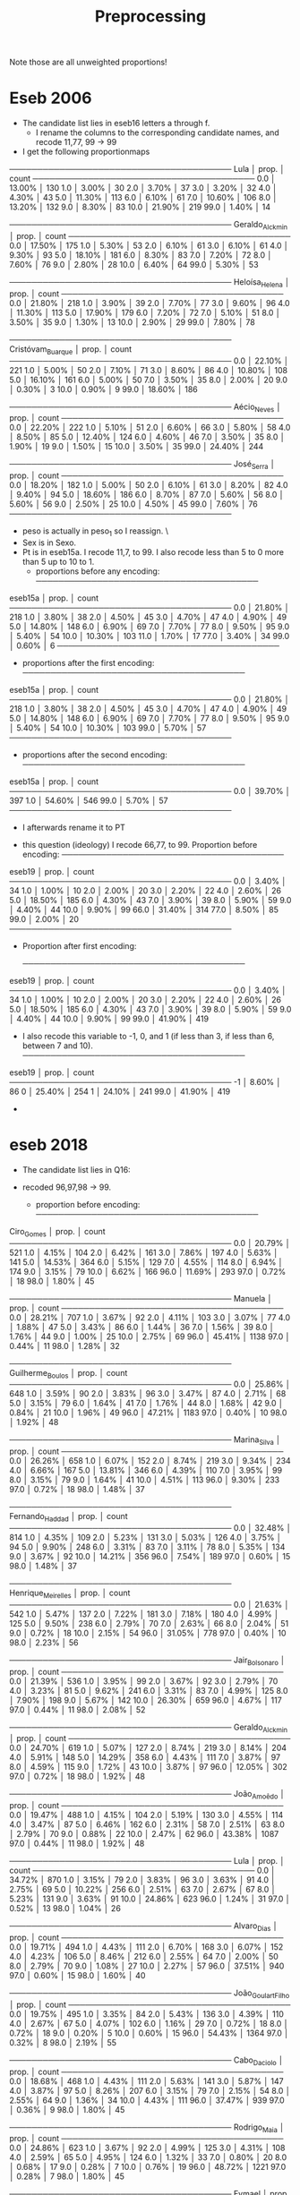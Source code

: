 #+title: Preprocessing

Note those are all unweighted proportions!


* Eseb 2006
- The candidate list lies in eseb16 letters a through f.
  [[file:/home/marcelovmaciel/Sync/Projects/polarization_paper/PrefPol/design_notes/imgs/Screenshot from 2025-06-15 16-27-40.png]]
  - I rename the columns to the corresponding candidate names, and recode 11,77, 99 -> 99
- I get the following proportionmaps
────────────────────────────────────────
Lula            │    prop. │ count
────────────────────────────────────────
0.0             │  13.00% │ 130
1.0             │   3.00% │ 30
2.0             │   3.70% │ 37
3.0             │   3.20% │ 32
4.0             │   4.30% │ 43
5.0             │  11.30% │ 113
6.0             │   6.10% │ 61
7.0             │  10.60% │ 106
8.0             │  13.20% │ 132
9.0             │   8.30% │ 83
10.0            │  21.90% │ 219
99.0            │   1.40% │ 14

────────────────────────────────────────
Geraldo_Alckmin │    prop. │ count
────────────────────────────────────────
0.0             │  17.50% │ 175
1.0             │   5.30% │ 53
2.0             │   6.10% │ 61
3.0             │   6.10% │ 61
4.0             │   9.30% │ 93
5.0             │  18.10% │ 181
6.0             │   8.30% │ 83
7.0             │   7.20% │ 72
8.0             │   7.60% │ 76
9.0             │   2.80% │ 28
10.0            │   6.40% │ 64
99.0            │   5.30% │ 53

────────────────────────────────────────
Heloísa_Helena  │    prop. │ count
────────────────────────────────────────
0.0             │  21.80% │ 218
1.0             │   3.90% │ 39
2.0             │   7.70% │ 77
3.0             │   9.60% │ 96
4.0             │  11.30% │ 113
5.0             │  17.90% │ 179
6.0             │   7.20% │ 72
7.0             │   5.10% │ 51
8.0             │   3.50% │ 35
9.0             │   1.30% │ 13
10.0            │   2.90% │ 29
99.0            │   7.80% │ 78

────────────────────────────────────────
Cristóvam_Buarque │    prop. │ count
────────────────────────────────────────
0.0             │  22.10% │ 221
1.0             │   5.00% │ 50
2.0             │   7.10% │ 71
3.0             │   8.60% │ 86
4.0             │  10.80% │ 108
5.0             │  16.10% │ 161
6.0             │   5.00% │ 50
7.0             │   3.50% │ 35
8.0             │   2.00% │ 20
9.0             │   0.30% │ 3
10.0            │   0.90% │ 9
99.0            │  18.60% │ 186

────────────────────────────────────────
Aécio_Neves     │    prop. │ count
────────────────────────────────────────
0.0             │  22.20% │ 222
1.0             │   5.10% │ 51
2.0             │   6.60% │ 66
3.0             │   5.80% │ 58
4.0             │   8.50% │ 85
5.0             │  12.40% │ 124
6.0             │   4.60% │ 46
7.0             │   3.50% │ 35
8.0             │   1.90% │ 19
9.0             │   1.50% │ 15
10.0            │   3.50% │ 35
99.0            │  24.40% │ 244

────────────────────────────────────────
José_Serra      │    prop. │ count
────────────────────────────────────────
0.0             │  18.20% │ 182
1.0             │   5.00% │ 50
2.0             │   6.10% │ 61
3.0             │   8.20% │ 82
4.0             │   9.40% │ 94
5.0             │  18.60% │ 186
6.0             │   8.70% │ 87
7.0             │   5.60% │ 56
8.0             │   5.60% │ 56
9.0             │   2.50% │ 25
10.0            │   4.50% │ 45
99.0            │   7.60% │ 76
────────────────────────────────────────

- peso is actually in peso_1 so I reassign. \
- Sex is in Sexo.
- Pt is in eseb15a. I recode 11,7, to 99. I also recode less than 5 to 0 more than 5 up to 10 to 1.
  [[file:/home/marcelovmaciel/Sync/Projects/polarization_paper/PrefPol/design_notes/imgs/Screenshot from 2025-06-15 16-51-52.png]]
  - proportions before any encoding:
    ────────────────────────────────────────
eseb15a         │    prop. │ count
────────────────────────────────────────
0.0             │  21.80% │ 218
1.0             │   3.80% │ 38
2.0             │   4.50% │ 45
3.0             │   4.70% │ 47
4.0             │   4.90% │ 49
5.0             │  14.80% │ 148
6.0             │   6.90% │ 69
7.0             │   7.70% │ 77
8.0             │   9.50% │ 95
9.0             │   5.40% │ 54
10.0            │  10.30% │ 103
11.0            │   1.70% │ 17
77.0            │   3.40% │ 34
99.0            │   0.60% │ 6
────────────────────────────────────────
  - proportions after the first encoding:
    ────────────────────────────────────────
eseb15a         │    prop. │ count
────────────────────────────────────────
0.0             │  21.80% │ 218
1.0             │   3.80% │ 38
2.0             │   4.50% │ 45
3.0             │   4.70% │ 47
4.0             │   4.90% │ 49
5.0             │  14.80% │ 148
6.0             │   6.90% │ 69
7.0             │   7.70% │ 77
8.0             │   9.50% │ 95
9.0             │   5.40% │ 54
10.0            │  10.30% │ 103
99.0            │   5.70% │ 57
────────────────────────────────────────
  - proportions after the second encoding:
    ────────────────────────────────────────
eseb15a         │    prop. │ count
────────────────────────────────────────
0.0             │  39.70% │ 397
1.0             │  54.60% │ 546
99.0            │   5.70% │ 57
────────────────────────────────────────

  - I afterwards rename it to PT
[[file:/home/marcelovmaciel/Sync/Projects/polarization_paper/PrefPol/design_notes/imgs/Screenshot from 2025-06-15 17-05-29.png]]
- this question (ideology) I recode 66,77, to 99. Proportion before encoding:
  ────────────────────────────────────────
eseb19          │    prop. │ count
────────────────────────────────────────
0.0             │   3.40% │ 34
1.0             │   1.00% │ 10
2.0             │   2.00% │ 20
3.0             │   2.20% │ 22
4.0             │   2.60% │ 26
5.0             │  18.50% │ 185
6.0             │   4.30% │ 43
7.0             │   3.90% │ 39
8.0             │   5.90% │ 59
9.0             │   4.40% │ 44
10.0            │   9.90% │ 99
66.0            │  31.40% │ 314
77.0            │   8.50% │ 85
99.0            │   2.00% │ 20
────────────────────────────────────────
- Proportion after first encoding:

  ────────────────────────────────────────
eseb19          │    prop. │ count
────────────────────────────────────────
0.0             │   3.40% │ 34
1.0             │   1.00% │ 10
2.0             │   2.00% │ 20
3.0             │   2.20% │ 22
4.0             │   2.60% │ 26
5.0             │  18.50% │ 185
6.0             │   4.30% │ 43
7.0             │   3.90% │ 39
8.0             │   5.90% │ 59
9.0             │   4.40% │ 44
10.0            │   9.90% │ 99
99.0            │  41.90% │ 419

- I also recode this variable to -1, 0, and 1 (if less than 3, if less than 6, between 7 and 10).
  ────────────────────────────────────────
eseb19          │    prop. │ count
────────────────────────────────────────
-1              │   8.60% │ 86
0               │  25.40% │ 254
1               │  24.10% │ 241
99.0            │  41.90% │ 419

-
* eseb  2018
- The candidate list lies in Q16:

  [[file:/home/marcelovmaciel/Sync/Projects/polarization_paper/PrefPol/design_notes/imgs/Screenshot from 2025-06-15 19-35-29.png]]

- recoded 96,97,98 -> 99.
  - proportion before encoding:
    ────────────────────────────────────────
Ciro_Gomes      │    prop. │ count
────────────────────────────────────────
0.0             │  20.79% │ 521
1.0             │   4.15% │ 104
2.0             │   6.42% │ 161
3.0             │   7.86% │ 197
4.0             │   5.63% │ 141
5.0             │  14.53% │ 364
6.0             │   5.15% │ 129
7.0             │   4.55% │ 114
8.0             │   6.94% │ 174
9.0             │   3.15% │ 79
10.0            │   6.62% │ 166
96.0            │  11.69% │ 293
97.0            │   0.72% │ 18
98.0            │   1.80% │ 45

────────────────────────────────────────
Manuela         │    prop. │ count
────────────────────────────────────────
0.0             │  28.21% │ 707
1.0             │   3.67% │ 92
2.0             │   4.11% │ 103
3.0             │   3.07% │ 77
4.0             │   1.88% │ 47
5.0             │   3.43% │ 86
6.0             │   1.44% │ 36
7.0             │   1.56% │ 39
8.0             │   1.76% │ 44
9.0             │   1.00% │ 25
10.0            │   2.75% │ 69
96.0            │  45.41% │ 1138
97.0            │   0.44% │ 11
98.0            │   1.28% │ 32

────────────────────────────────────────
Guilherme_Boulos │    prop. │ count
────────────────────────────────────────
0.0             │  25.86% │ 648
1.0             │   3.59% │ 90
2.0             │   3.83% │ 96
3.0             │   3.47% │ 87
4.0             │   2.71% │ 68
5.0             │   3.15% │ 79
6.0             │   1.64% │ 41
7.0             │   1.76% │ 44
8.0             │   1.68% │ 42
9.0             │   0.84% │ 21
10.0            │   1.96% │ 49
96.0            │  47.21% │ 1183
97.0            │   0.40% │ 10
98.0            │   1.92% │ 48

────────────────────────────────────────
Marina_Silva    │    prop. │ count
────────────────────────────────────────
0.0             │  26.26% │ 658
1.0             │   6.07% │ 152
2.0             │   8.74% │ 219
3.0             │   9.34% │ 234
4.0             │   6.66% │ 167
5.0             │  13.81% │ 346
6.0             │   4.39% │ 110
7.0             │   3.95% │ 99
8.0             │   3.15% │ 79
9.0             │   1.64% │ 41
10.0            │   4.51% │ 113
96.0            │   9.30% │ 233
97.0            │   0.72% │ 18
98.0            │   1.48% │ 37

────────────────────────────────────────
Fernando_Haddad │    prop. │ count
────────────────────────────────────────
0.0             │  32.48% │ 814
1.0             │   4.35% │ 109
2.0             │   5.23% │ 131
3.0             │   5.03% │ 126
4.0             │   3.75% │ 94
5.0             │   9.90% │ 248
6.0             │   3.31% │ 83
7.0             │   3.11% │ 78
8.0             │   5.35% │ 134
9.0             │   3.67% │ 92
10.0            │  14.21% │ 356
96.0            │   7.54% │ 189
97.0            │   0.60% │ 15
98.0            │   1.48% │ 37

────────────────────────────────────────
Henrique_Meirelles │    prop. │ count
────────────────────────────────────────
0.0             │  21.63% │ 542
1.0             │   5.47% │ 137
2.0             │   7.22% │ 181
3.0             │   7.18% │ 180
4.0             │   4.99% │ 125
5.0             │   9.50% │ 238
6.0             │   2.79% │ 70
7.0             │   2.63% │ 66
8.0             │   2.04% │ 51
9.0             │   0.72% │ 18
10.0            │   2.15% │ 54
96.0            │  31.05% │ 778
97.0            │   0.40% │ 10
98.0            │   2.23% │ 56

────────────────────────────────────────
Jair_Bolsonaro  │    prop. │ count
────────────────────────────────────────
0.0             │  21.39% │ 536
1.0             │   3.95% │ 99
2.0             │   3.67% │ 92
3.0             │   2.79% │ 70
4.0             │   3.23% │ 81
5.0             │   9.62% │ 241
6.0             │   3.31% │ 83
7.0             │   4.99% │ 125
8.0             │   7.90% │ 198
9.0             │   5.67% │ 142
10.0            │  26.30% │ 659
96.0            │   4.67% │ 117
97.0            │   0.44% │ 11
98.0            │   2.08% │ 52

────────────────────────────────────────
Geraldo_Alckmin │    prop. │ count
────────────────────────────────────────
0.0             │  24.70% │ 619
1.0             │   5.07% │ 127
2.0             │   8.74% │ 219
3.0             │   8.14% │ 204
4.0             │   5.91% │ 148
5.0             │  14.29% │ 358
6.0             │   4.43% │ 111
7.0             │   3.87% │ 97
8.0             │   4.59% │ 115
9.0             │   1.72% │ 43
10.0            │   3.87% │ 97
96.0            │  12.05% │ 302
97.0            │   0.72% │ 18
98.0            │   1.92% │ 48

────────────────────────────────────────
João_Amoêdo     │    prop. │ count
────────────────────────────────────────
0.0             │  19.47% │ 488
1.0             │   4.15% │ 104
2.0             │   5.19% │ 130
3.0             │   4.55% │ 114
4.0             │   3.47% │ 87
5.0             │   6.46% │ 162
6.0             │   2.31% │ 58
7.0             │   2.51% │ 63
8.0             │   2.79% │ 70
9.0             │   0.88% │ 22
10.0            │   2.47% │ 62
96.0            │  43.38% │ 1087
97.0            │   0.44% │ 11
98.0            │   1.92% │ 48

────────────────────────────────────────
Lula            │    prop. │ count
────────────────────────────────────────
0.0             │  34.72% │ 870
1.0             │   3.15% │ 79
2.0             │   3.83% │ 96
3.0             │   3.63% │ 91
4.0             │   2.75% │ 69
5.0             │  10.22% │ 256
6.0             │   2.51% │ 63
7.0             │   2.67% │ 67
8.0             │   5.23% │ 131
9.0             │   3.63% │ 91
10.0            │  24.86% │ 623
96.0            │   1.24% │ 31
97.0            │   0.52% │ 13
98.0            │   1.04% │ 26

────────────────────────────────────────
Alvaro_Dias     │    prop. │ count
────────────────────────────────────────
0.0             │  19.71% │ 494
1.0             │   4.43% │ 111
2.0             │   6.70% │ 168
3.0             │   6.07% │ 152
4.0             │   4.23% │ 106
5.0             │   8.46% │ 212
6.0             │   2.55% │ 64
7.0             │   2.00% │ 50
8.0             │   2.79% │ 70
9.0             │   1.08% │ 27
10.0            │   2.27% │ 57
96.0            │  37.51% │ 940
97.0            │   0.60% │ 15
98.0            │   1.60% │ 40

────────────────────────────────────────
João_Goulart_Filho │    prop. │ count
────────────────────────────────────────
0.0             │  19.75% │ 495
1.0             │   3.35% │ 84
2.0             │   5.43% │ 136
3.0             │   4.39% │ 110
4.0             │   2.67% │ 67
5.0             │   4.07% │ 102
6.0             │   1.16% │ 29
7.0             │   0.72% │ 18
8.0             │   0.72% │ 18
9.0             │   0.20% │ 5
10.0            │   0.60% │ 15
96.0            │  54.43% │ 1364
97.0            │   0.32% │ 8
98.0            │   2.19% │ 55

────────────────────────────────────────
Cabo_Daciolo    │    prop. │ count
────────────────────────────────────────
0.0             │  18.68% │ 468
1.0             │   4.43% │ 111
2.0             │   5.63% │ 141
3.0             │   5.87% │ 147
4.0             │   3.87% │ 97
5.0             │   8.26% │ 207
6.0             │   3.15% │ 79
7.0             │   2.15% │ 54
8.0             │   2.55% │ 64
9.0             │   1.36% │ 34
10.0            │   4.43% │ 111
96.0            │  37.47% │ 939
97.0            │   0.36% │ 9
98.0            │   1.80% │ 45

────────────────────────────────────────
Rodrigo_Maia    │    prop. │ count
────────────────────────────────────────
0.0             │  24.86% │ 623
1.0             │   3.67% │ 92
2.0             │   4.99% │ 125
3.0             │   4.31% │ 108
4.0             │   2.59% │ 65
5.0             │   4.95% │ 124
6.0             │   1.32% │ 33
7.0             │   0.80% │ 20
8.0             │   0.68% │ 17
9.0             │   0.28% │ 7
10.0            │   0.76% │ 19
96.0            │  48.72% │ 1221
97.0            │   0.28% │ 7
98.0            │   1.80% │ 45

────────────────────────────────────────
Eymael          │    prop. │ count
────────────────────────────────────────
0.0             │  22.59% │ 566
1.0             │   4.51% │ 113
2.0             │   6.98% │ 175
3.0             │   4.91% │ 123
4.0             │   2.59% │ 65
5.0             │   5.55% │ 139
6.0             │   1.16% │ 29
7.0             │   1.08% │ 27
8.0             │   0.68% │ 17
9.0             │   0.32% │ 8
10.0            │   0.56% │ 14
96.0            │  46.21% │ 1158
97.0            │   0.36% │ 9
98.0            │   2.51% │ 63

────────────────────────────────────────
Vera            │    prop. │ count
────────────────────────────────────────
0.0             │  19.59% │ 491
1.0             │   2.79% │ 70
2.0             │   3.47% │ 87
3.0             │   2.11% │ 53
4.0             │   1.20% │ 30
5.0             │   2.71% │ 68
6.0             │   0.64% │ 16
7.0             │   0.60% │ 15
8.0             │   0.40% │ 10
9.0             │   0.12% │ 3
10.0            │   0.36% │ 9
96.0            │  63.77% │ 1598
97.0            │   0.32% │ 8
98.0            │   1.92% │ 48

────────────────────────────────────────
Aécio_Neves     │    prop. │ count
────────────────────────────────────────
0.0             │  41.82% │ 1048
1.0             │   6.62% │ 166
2.0             │   7.38% │ 185
3.0             │   6.86% │ 172
4.0             │   4.95% │ 124
5.0             │   9.10% │ 228
6.0             │   1.96% │ 49
7.0             │   2.43% │ 61
8.0             │   1.84% │ 46
9.0             │   1.04% │ 26
10.0            │   2.35% │ 59
96.0            │  11.25% │ 282
97.0            │   0.56% │ 14
98.0            │   1.84% │ 46

────────────────────────────────────────
Dilma_Rousseff  │    prop. │ count
────────────────────────────────────────
0.0             │  44.93% │ 1126
1.0             │   5.19% │ 130
2.0             │   5.39% │ 135
3.0             │   4.87% │ 122
4.0             │   4.27% │ 107
5.0             │   9.06% │ 227
6.0             │   3.11% │ 78
7.0             │   3.35% │ 84
8.0             │   4.43% │ 111
9.0             │   2.67% │ 67
10.0            │   8.58% │ 215
96.0            │   2.51% │ 63
97.0            │   0.60% │ 15
98.0            │   1.04% │ 26

────────────────────────────────────────
Romero_Jucá     │    prop. │ count
────────────────────────────────────────
0.0             │  27.65% │ 693
1.0             │   3.43% │ 86
2.0             │   4.15% │ 104
3.0             │   2.83% │ 71
4.0             │   1.24% │ 31
5.0             │   2.43% │ 61
6.0             │   0.76% │ 19
7.0             │   0.20% │ 5
8.0             │   0.32% │ 8
9.0             │   0.16% │ 4
10.0            │   0.40% │ 10
96.0            │  54.31% │ 1361
97.0            │   0.44% │ 11
98.0            │   1.68% │ 42

────────────────────────────────────────
Renan_Calheiros │    prop. │ count
────────────────────────────────────────
0.0             │  38.07% │ 954
1.0             │   4.75% │ 119
2.0             │   5.71% │ 143
3.0             │   4.91% │ 123
4.0             │   2.83% │ 71
5.0             │   4.23% │ 106
6.0             │   1.32% │ 33
7.0             │   1.12% │ 28
8.0             │   0.56% │ 14
9.0             │   0.24% │ 6
10.0            │   1.20% │ 30
96.0            │  32.84% │ 823
97.0            │   0.36% │ 9
98.0            │   1.88% │ 47

────────────────────────────────────────
Michel_Temer    │    prop. │ count
────────────────────────────────────────
0.0             │  56.86% │ 1425
1.0             │   7.70% │ 193
2.0             │   7.90% │ 198
3.0             │   4.75% │ 119
4.0             │   3.39% │ 85
5.0             │   6.70% │ 168
6.0             │   1.28% │ 32
7.0             │   1.48% │ 37
8.0             │   1.56% │ 39
9.0             │   0.44% │ 11
10.0            │   2.00% │ 50
96.0            │   4.39% │ 110
97.0            │   0.60% │ 15
98.0            │   0.96% │ 24
- proportion after encoding:



────────────────────────────────────────
Ciro_Gomes      │    prop. │ count
────────────────────────────────────────
0.0             │  20.79% │ 521
1.0             │   4.15% │ 104
2.0             │   6.42% │ 161
3.0             │   7.86% │ 197
4.0             │   5.63% │ 141
5.0             │  14.53% │ 364
6.0             │   5.15% │ 129
7.0             │   4.55% │ 114
8.0             │   6.94% │ 174
9.0             │   3.15% │ 79
10.0            │   6.62% │ 166
99.0            │  14.21% │ 356

────────────────────────────────────────
Manuela         │    prop. │ count
────────────────────────────────────────
0.0             │  28.21% │ 707
1.0             │   3.67% │ 92
2.0             │   4.11% │ 103
3.0             │   3.07% │ 77
4.0             │   1.88% │ 47
5.0             │   3.43% │ 86
6.0             │   1.44% │ 36
7.0             │   1.56% │ 39
8.0             │   1.76% │ 44
9.0             │   1.00% │ 25
10.0            │   2.75% │ 69
99.0            │  47.13% │ 1181

────────────────────────────────────────
Guilherme_Boulos │    prop. │ count
────────────────────────────────────────
0.0             │  25.86% │ 648
1.0             │   3.59% │ 90
2.0             │   3.83% │ 96
3.0             │   3.47% │ 87
4.0             │   2.71% │ 68
5.0             │   3.15% │ 79
6.0             │   1.64% │ 41
7.0             │   1.76% │ 44
8.0             │   1.68% │ 42
9.0             │   0.84% │ 21
10.0            │   1.96% │ 49
99.0            │  49.52% │ 1241

────────────────────────────────────────
Marina_Silva    │    prop. │ count
────────────────────────────────────────
0.0             │  26.26% │ 658
1.0             │   6.07% │ 152
2.0             │   8.74% │ 219
3.0             │   9.34% │ 234
4.0             │   6.66% │ 167
5.0             │  13.81% │ 346
6.0             │   4.39% │ 110
7.0             │   3.95% │ 99
8.0             │   3.15% │ 79
9.0             │   1.64% │ 41
10.0            │   4.51% │ 113
99.0            │  11.49% │ 288

────────────────────────────────────────
Fernando_Haddad │    prop. │ count
────────────────────────────────────────
0.0             │  32.48% │ 814
1.0             │   4.35% │ 109
2.0             │   5.23% │ 131
3.0             │   5.03% │ 126
4.0             │   3.75% │ 94
5.0             │   9.90% │ 248
6.0             │   3.31% │ 83
7.0             │   3.11% │ 78
8.0             │   5.35% │ 134
9.0             │   3.67% │ 92
10.0            │  14.21% │ 356
99.0            │   9.62% │ 241

────────────────────────────────────────
Henrique_Meirelles │    prop. │ count
────────────────────────────────────────
0.0             │  21.63% │ 542
1.0             │   5.47% │ 137
2.0             │   7.22% │ 181
3.0             │   7.18% │ 180
4.0             │   4.99% │ 125
5.0             │   9.50% │ 238
6.0             │   2.79% │ 70
7.0             │   2.63% │ 66
8.0             │   2.04% │ 51
9.0             │   0.72% │ 18
10.0            │   2.15% │ 54
99.0            │  33.68% │ 844

────────────────────────────────────────
Jair_Bolsonaro  │    prop. │ count
────────────────────────────────────────
0.0             │  21.39% │ 536
1.0             │   3.95% │ 99
2.0             │   3.67% │ 92
3.0             │   2.79% │ 70
4.0             │   3.23% │ 81
5.0             │   9.62% │ 241
6.0             │   3.31% │ 83
7.0             │   4.99% │ 125
8.0             │   7.90% │ 198
9.0             │   5.67% │ 142
10.0            │  26.30% │ 659
99.0            │   7.18% │ 180

────────────────────────────────────────
Geraldo_Alckmin │    prop. │ count
────────────────────────────────────────
0.0             │  24.70% │ 619
1.0             │   5.07% │ 127
2.0             │   8.74% │ 219
3.0             │   8.14% │ 204
4.0             │   5.91% │ 148
5.0             │  14.29% │ 358
6.0             │   4.43% │ 111
7.0             │   3.87% │ 97
8.0             │   4.59% │ 115
9.0             │   1.72% │ 43
10.0            │   3.87% │ 97
99.0            │  14.68% │ 368

────────────────────────────────────────
João_Amoêdo     │    prop. │ count
────────────────────────────────────────
0.0             │  19.47% │ 488
1.0             │   4.15% │ 104
2.0             │   5.19% │ 130
3.0             │   4.55% │ 114
4.0             │   3.47% │ 87
5.0             │   6.46% │ 162
6.0             │   2.31% │ 58
7.0             │   2.51% │ 63
8.0             │   2.79% │ 70
9.0             │   0.88% │ 22
10.0            │   2.47% │ 62
99.0            │  45.73% │ 1146

────────────────────────────────────────
Lula            │    prop. │ count
────────────────────────────────────────
0.0             │  34.72% │ 870
1.0             │   3.15% │ 79
2.0             │   3.83% │ 96
3.0             │   3.63% │ 91
4.0             │   2.75% │ 69
5.0             │  10.22% │ 256
6.0             │   2.51% │ 63
7.0             │   2.67% │ 67
8.0             │   5.23% │ 131
9.0             │   3.63% │ 91
10.0            │  24.86% │ 623
99.0            │   2.79% │ 70

────────────────────────────────────────
Alvaro_Dias     │    prop. │ count
────────────────────────────────────────
0.0             │  19.71% │ 494
1.0             │   4.43% │ 111
2.0             │   6.70% │ 168
3.0             │   6.07% │ 152
4.0             │   4.23% │ 106
5.0             │   8.46% │ 212
6.0             │   2.55% │ 64
7.0             │   2.00% │ 50
8.0             │   2.79% │ 70
9.0             │   1.08% │ 27
10.0            │   2.27% │ 57
99.0            │  39.70% │ 995

────────────────────────────────────────
João_Goulart_Filho │    prop. │ count
────────────────────────────────────────
0.0             │  19.75% │ 495
1.0             │   3.35% │ 84
2.0             │   5.43% │ 136
3.0             │   4.39% │ 110
4.0             │   2.67% │ 67
5.0             │   4.07% │ 102
6.0             │   1.16% │ 29
7.0             │   0.72% │ 18
8.0             │   0.72% │ 18
9.0             │   0.20% │ 5
10.0            │   0.60% │ 15
99.0            │  56.94% │ 1427

────────────────────────────────────────
Cabo_Daciolo    │    prop. │ count
────────────────────────────────────────
0.0             │  18.68% │ 468
1.0             │   4.43% │ 111
2.0             │   5.63% │ 141
3.0             │   5.87% │ 147
4.0             │   3.87% │ 97
5.0             │   8.26% │ 207
6.0             │   3.15% │ 79
7.0             │   2.15% │ 54
8.0             │   2.55% │ 64
9.0             │   1.36% │ 34
10.0            │   4.43% │ 111
99.0            │  39.62% │ 993

────────────────────────────────────────
Rodrigo_Maia    │    prop. │ count
────────────────────────────────────────
0.0             │  24.86% │ 623
1.0             │   3.67% │ 92
2.0             │   4.99% │ 125
3.0             │   4.31% │ 108
4.0             │   2.59% │ 65
5.0             │   4.95% │ 124
6.0             │   1.32% │ 33
7.0             │   0.80% │ 20
8.0             │   0.68% │ 17
9.0             │   0.28% │ 7
10.0            │   0.76% │ 19
99.0            │  50.80% │ 1273

────────────────────────────────────────
Eymael          │    prop. │ count
────────────────────────────────────────
0.0             │  22.59% │ 566
1.0             │   4.51% │ 113
2.0             │   6.98% │ 175
3.0             │   4.91% │ 123
4.0             │   2.59% │ 65
5.0             │   5.55% │ 139
6.0             │   1.16% │ 29
7.0             │   1.08% │ 27
8.0             │   0.68% │ 17
9.0             │   0.32% │ 8
10.0            │   0.56% │ 14
99.0            │  49.08% │ 1230

────────────────────────────────────────
Vera            │    prop. │ count
────────────────────────────────────────
0.0             │  19.59% │ 491
1.0             │   2.79% │ 70
2.0             │   3.47% │ 87
3.0             │   2.11% │ 53
4.0             │   1.20% │ 30
5.0             │   2.71% │ 68
6.0             │   0.64% │ 16
7.0             │   0.60% │ 15
8.0             │   0.40% │ 10
9.0             │   0.12% │ 3
10.0            │   0.36% │ 9
99.0            │  66.00% │ 1654

────────────────────────────────────────
Aécio_Neves     │    prop. │ count
────────────────────────────────────────
0.0             │  41.82% │ 1048
1.0             │   6.62% │ 166
2.0             │   7.38% │ 185
3.0             │   6.86% │ 172
4.0             │   4.95% │ 124
5.0             │   9.10% │ 228
6.0             │   1.96% │ 49
7.0             │   2.43% │ 61
8.0             │   1.84% │ 46
9.0             │   1.04% │ 26
10.0            │   2.35% │ 59
99.0            │  13.65% │ 342

────────────────────────────────────────
Dilma_Rousseff  │    prop. │ count
────────────────────────────────────────
0.0             │  44.93% │ 1126
1.0             │   5.19% │ 130
2.0             │   5.39% │ 135
3.0             │   4.87% │ 122
4.0             │   4.27% │ 107
5.0             │   9.06% │ 227
6.0             │   3.11% │ 78
7.0             │   3.35% │ 84
8.0             │   4.43% │ 111
9.0             │   2.67% │ 67
10.0            │   8.58% │ 215
99.0            │   4.15% │ 104

────────────────────────────────────────
Romero_Jucá     │    prop. │ count
────────────────────────────────────────
0.0             │  27.65% │ 693
1.0             │   3.43% │ 86
2.0             │   4.15% │ 104
3.0             │   2.83% │ 71
4.0             │   1.24% │ 31
5.0             │   2.43% │ 61
6.0             │   0.76% │ 19
7.0             │   0.20% │ 5
8.0             │   0.32% │ 8
9.0             │   0.16% │ 4
10.0            │   0.40% │ 10
99.0            │  56.42% │ 1414

────────────────────────────────────────
Renan_Calheiros │    prop. │ count
────────────────────────────────────────
0.0             │  38.07% │ 954
1.0             │   4.75% │ 119
2.0             │   5.71% │ 143
3.0             │   4.91% │ 123
4.0             │   2.83% │ 71
5.0             │   4.23% │ 106
6.0             │   1.32% │ 33
7.0             │   1.12% │ 28
8.0             │   0.56% │ 14
9.0             │   0.24% │ 6
10.0            │   1.20% │ 30
99.0            │  35.08% │ 879

────────────────────────────────────────
Michel_Temer    │    prop. │ count
────────────────────────────────────────
0.0             │  56.86% │ 1425
1.0             │   7.70% │ 193
2.0             │   7.90% │ 198
3.0             │   4.75% │ 119
4.0             │   3.39% │ 85
5.0             │   6.70% │ 168
6.0             │   1.28% │ 32
7.0             │   1.48% │ 37
8.0             │   1.56% │ 39
9.0             │   0.44% │ 11
10.0            │   2.00% │ 50
99.0            │   5.95% │ 149
────────────────────────────────────────
- used religion.
  [[file:/home/marcelovmaciel/Sync/Projects/polarization_paper/PrefPol/design_notes/imgs/Screenshot from 2025-06-16 11-54-00.png]]
- recoded 97 -> 96 and 98 -> 99
- proportion before encoding:
  ────────────────────────────────────────
D10             │    prop. │ count
────────────────────────────────────────
1.0             │   0.32% │ 8
2.0             │   0.88% │ 22
3.0             │  50.40% │ 1263
4.0             │   3.55% │ 89
5.0             │  31.84% │ 798
7.0             │   1.04% │ 26
8.0             │   0.12% │ 3
9.0             │   0.04% │ 1
10.0            │   1.24% │ 31
96.0            │   1.56% │ 39
97.0            │   8.18% │ 205
98.0            │   0.52% │ 13
99.0            │   0.32% │ 8

- proportion after encoding:
  ────────────────────────────────────────
D10             │    prop. │ count
────────────────────────────────────────
1.0             │   0.32% │ 8
2.0             │   0.88% │ 22
3.0             │  50.40% │ 1263
4.0             │   3.55% │ 89
5.0             │  31.84% │ 798
7.0             │   1.04% │ 26
8.0             │   0.12% │ 3
9.0             │   0.04% │ 1
10.0            │   1.24% │ 31
96.0            │   9.74% │ 244
99.0            │   0.84% │ 21
────────────────────────────────────────
- used Sex (column name Sex from original D2_SEXO)
- Used race (column name D12A becomes Race):
  [[file:/home/marcelovmaciel/Sync/Projects/polarization_paper/PrefPol/design_notes/imgs/Screenshot from 2025-06-16 11-59-59.png]]
  - recoded 8->9
  - proportion before encoding:
────────────────────────────────────────
D12A            │    prop. │ count
────────────────────────────────────────
1.0             │  14.96% │ 375
2.0             │  45.97% │ 1152
3.0             │  30.85% │ 773
4.0             │   2.55% │ 64
5.0             │   3.23% │ 81
8.0             │   1.88% │ 47
9.0             │   0.56% │ 14
────────────────────────────────────────
- proportion after encoding:
────────────────────────────────────────
Race            │    prop. │ count
────────────────────────────────────────
1.0             │  14.96% │ 375
2.0             │  45.97% │ 1152
3.0             │  30.85% │ 773
4.0             │   2.55% │ 64
5.0             │   3.23% │ 81
9.0             │   2.43% │ 61
────────────────────────────────────────
- Used Q18 (ideology)
  [[file:/home/marcelovmaciel/Sync/Projects/polarization_paper/PrefPol/design_notes/imgs/Screenshot from 2025-06-16 12-06-09.png]]
- Proportion before encoding:
  ────────────────────────────────────────
Q18             │    prop. │ count
────────────────────────────────────────
0.0             │   9.70% │ 243
1.0             │   1.12% │ 28
2.0             │   1.64% │ 41
3.0             │   2.31% │ 58
4.0             │   2.31% │ 58
5.0             │  14.64% │ 367
6.0             │   3.63% │ 91
7.0             │   4.47% │ 112
8.0             │   7.50% │ 188
9.0             │   3.51% │ 88
10.0            │  27.89% │ 699
95.0            │  10.49% │ 263
97.0            │   3.19% │ 80
98.0            │   7.58% │ 190
- Recoded 95,97,98 -> 99
- proportion after encoding:
  ────────────────────────────────────────
Q18             │    prop. │ count
────────────────────────────────────────
0.0             │   9.70% │ 243
1.0             │   1.12% │ 28
2.0             │   1.64% │ 41
3.0             │   2.31% │ 58
4.0             │   2.31% │ 58
5.0             │  14.64% │ 367
6.0             │   3.63% │ 91
7.0             │   4.47% │ 112
8.0             │   7.50% │ 188
9.0             │   3.51% │ 88
10.0            │  27.89% │ 699
99.0            │  21.27% │ 533
────────────────────────────────────────
-  I also recode this variable to -1, 0, and 1 (if less than 3, if less than 6, between 7 and 10).
────────────────────────────────────────
Ideology        │    prop. │ count
────────────────────────────────────────
-1              │  14.76% │ 370
0               │  20.59% │ 516
1               │  43.38% │ 1087
99              │  21.27% │ 533
────────────────────────────────────────

- I again analyze PT which is Q1513:
  [[file:/home/marcelovmaciel/Sync/Projects/polarization_paper/PrefPol/design_notes/imgs/Screenshot from 2025-06-16 13-21-42.png]]
  - proportion before any encoding:
    ────────────────────────────────────────
Q1513           │    prop. │ count
────────────────────────────────────────
0.0             │  15.48% │ 388
1.0             │   3.83% │ 96
2.0             │   4.63% │ 116
3.0             │   5.11% │ 128
4.0             │   2.99% │ 75
5.0             │   4.19% │ 105
6.0             │   1.12% │ 28
7.0             │   0.88% │ 22
8.0             │   0.96% │ 24
9.0             │   0.20% │ 5
10.0            │   0.76% │ 19
96.0            │  56.58% │ 1418
97.0            │   0.48% │ 12
98.0            │   2.79% │ 70
────────────────────────────────────────
- I recode 96,97,98 => 99. Proportion after encoding:
  ────────────────────────────────────────
Q1513           │    prop. │ count
────────────────────────────────────────
0.0             │  15.48% │ 388
1.0             │   3.83% │ 96
2.0             │   4.63% │ 116
3.0             │   5.11% │ 128
4.0             │   2.99% │ 75
5.0             │   4.19% │ 105
6.0             │   1.12% │ 28
7.0             │   0.88% │ 22
8.0             │   0.96% │ 24
9.0             │   0.20% │ 5
10.0            │   0.76% │ 19
99.0            │  59.86% │ 1500
────────────────────────────────────────
- And again recode  < 5 to 0 and <= 10 to 1. Proportion after recoding:
────────────────────────────────────────
PT              │    prop. │ count
────────────────────────────────────────
0.0             │  32.04% │ 803
1.0             │   8.10% │ 203
99.0            │  59.86% │ 1500
────────────────────────────────────────

* Eseb 2022
- candidates lie in q17:
  [[file:/home/marcelovmaciel/Sync/Projects/polarization_paper/PrefPol/design_notes/imgs/Screenshot from 2025-06-16 13-44-46.png]]
  [[file:/home/marcelovmaciel/Sync/Projects/polarization_paper/PrefPol/design_notes/imgs/Screenshot from 2025-06-16 13-45-19.png]]
- before any recoding what we have is:
  ────────────────────────────────────────
CIRO_GOMES      │    prop. │ count
────────────────────────────────────────
0.0             │  23.44% │ 469
1.0             │   3.05% │ 61
2.0             │   6.50% │ 130
3.0             │   7.40% │ 148
4.0             │   5.90% │ 118
5.0             │  17.44% │ 349
6.0             │   5.75% │ 115
7.0             │   6.10% │ 122
8.0             │   6.45% │ 129
9.0             │   1.95% │ 39
10.0            │   7.95% │ 159
96.0            │   6.90% │ 138
97.0            │   1.15% │ 23
98.0            │   0.05% │ 1

────────────────────────────────────────
BOLSONARO       │    prop. │ count
────────────────────────────────────────
0.0             │  38.78% │ 776
1.0             │   3.60% │ 72
2.0             │   2.95% │ 59
3.0             │   3.35% │ 67
4.0             │   2.05% │ 41
5.0             │   7.25% │ 145
6.0             │   2.65% │ 53
7.0             │   4.40% │ 88
8.0             │   7.80% │ 156
9.0             │   3.30% │ 66
10.0            │  22.49% │ 450
96.0            │   0.80% │ 16
97.0            │   0.45% │ 9
98.0            │   0.15% │ 3

────────────────────────────────────────
ALVARO_DIAS     │    prop. │ count
────────────────────────────────────────
0.0             │  21.24% │ 425
1.0             │   2.40% │ 48
2.0             │   4.85% │ 97
3.0             │   5.85% │ 117
4.0             │   3.90% │ 78
5.0             │   9.10% │ 182
6.0             │   2.35% │ 47
7.0             │   2.25% │ 45
8.0             │   2.40% │ 48
9.0             │   0.65% │ 13
10.0            │   2.25% │ 45
96.0            │  41.03% │ 821
97.0            │   1.60% │ 32
98.0            │   0.15% │ 3

────────────────────────────────────────
ARTHUR_LIRA     │    prop. │ count
────────────────────────────────────────
0.0             │  22.59% │ 452
1.0             │   3.45% │ 69
2.0             │   5.85% │ 117
3.0             │   4.80% │ 96
4.0             │   3.80% │ 76
5.0             │   7.20% │ 144
6.0             │   1.95% │ 39
7.0             │   1.55% │ 31
8.0             │   1.45% │ 29
9.0             │   0.35% │ 7
10.0            │   1.70% │ 34
96.0            │  43.48% │ 870
97.0            │   1.75% │ 35
98.0            │   0.10% │ 2

────────────────────────────────────────
LULA            │    prop. │ count
────────────────────────────────────────
0.0             │  32.88% │ 658
1.0             │   2.50% │ 50
2.0             │   2.95% │ 59
3.0             │   2.25% │ 45
4.0             │   2.05% │ 41
5.0             │   7.00% │ 140
6.0             │   3.35% │ 67
7.0             │   4.70% │ 94
8.0             │   6.70% │ 134
9.0             │   4.75% │ 95
10.0            │  29.69% │ 594
96.0            │   0.60% │ 12
97.0            │   0.55% │ 11
98.0            │   0.05% │ 1

────────────────────────────────────────
GERALDO_ALCKMIN │    prop. │ count
────────────────────────────────────────
0.0             │  28.64% │ 573
1.0             │   3.30% │ 66
2.0             │   5.15% │ 103
3.0             │   5.00% │ 100
4.0             │   4.85% │ 97
5.0             │  13.59% │ 272
6.0             │   5.20% │ 104
7.0             │   5.65% │ 113
8.0             │   6.15% │ 123
9.0             │   2.55% │ 51
10.0            │   8.85% │ 177
96.0            │  10.29% │ 206
97.0            │   0.75% │ 15
98.0            │   0.05% │ 1

────────────────────────────────────────
GILBERTO_KASSAB │    prop. │ count
────────────────────────────────────────
0.0             │  26.24% │ 525
1.0             │   3.20% │ 64
2.0             │   4.65% │ 93
3.0             │   5.45% │ 109
4.0             │   4.70% │ 94
5.0             │   7.00% │ 140
6.0             │   2.10% │ 42
7.0             │   1.15% │ 23
8.0             │   0.80% │ 16
9.0             │   0.25% │ 5
10.0            │   0.95% │ 19
96.0            │  41.68% │ 834
97.0            │   1.75% │ 35
98.0            │   0.10% │ 2

────────────────────────────────────────
EDUARDO_LEITE   │    prop. │ count
────────────────────────────────────────
0.0             │  19.59% │ 392
1.0             │   2.85% │ 57
2.0             │   5.20% │ 104
3.0             │   4.90% │ 98
4.0             │   3.40% │ 68
5.0             │   7.65% │ 153
6.0             │   2.35% │ 47
7.0             │   1.80% │ 36
8.0             │   2.75% │ 55
9.0             │   0.60% │ 12
10.0            │   2.65% │ 53
96.0            │  43.93% │ 879
97.0            │   2.20% │ 44
98.0            │   0.15% │ 3

────────────────────────────────────────
BOULOS          │    prop. │ count
────────────────────────────────────────
0.0             │  27.59% │ 552
1.0             │   3.20% │ 64
2.0             │   4.40% │ 88
3.0             │   3.65% │ 73
4.0             │   2.65% │ 53
5.0             │   5.10% │ 102
6.0             │   2.00% │ 40
7.0             │   2.15% │ 43
8.0             │   2.00% │ 40
9.0             │   0.65% │ 13
10.0            │   3.65% │ 73
96.0            │  41.28% │ 826
97.0            │   1.65% │ 33
98.0            │   0.05% │ 1

────────────────────────────────────────
MARINA_SILVA    │    prop. │ count
────────────────────────────────────────
0.0             │  27.54% │ 551
1.0             │   3.65% │ 73
2.0             │   5.70% │ 114
3.0             │   6.70% │ 134
4.0             │   4.35% │ 87
5.0             │  12.89% │ 258
6.0             │   5.45% │ 109
7.0             │   5.55% │ 111
8.0             │   5.65% │ 113
9.0             │   2.65% │ 53
10.0            │   9.15% │ 183
96.0            │   9.60% │ 192
97.0            │   1.05% │ 21
98.0            │   0.10% │ 2

────────────────────────────────────────
TARCISIO_DE_FREITAS │    prop. │ count
────────────────────────────────────────
0.0             │  18.79% │ 376
1.0             │   2.25% │ 45
2.0             │   4.00% │ 80
3.0             │   4.30% │ 86
4.0             │   3.65% │ 73
5.0             │   9.10% │ 182
6.0             │   2.80% │ 56
7.0             │   3.00% │ 60
8.0             │   3.80% │ 76
9.0             │   1.65% │ 33
10.0            │   9.15% │ 183
96.0            │  35.93% │ 719
97.0            │   1.45% │ 29
98.0            │   0.15% │ 3

────────────────────────────────────────
LUCIANO_BIVAR   │    prop. │ count
────────────────────────────────────────
0.0             │  18.89% │ 378
1.0             │   2.45% │ 49
2.0             │   4.70% │ 94
3.0             │   4.40% │ 88
4.0             │   1.95% │ 39
5.0             │   4.95% │ 99
6.0             │   1.25% │ 25
7.0             │   0.65% │ 13
8.0             │   0.60% │ 12
9.0             │   0.20% │ 4
10.0            │   0.75% │ 15
96.0            │  57.02% │ 1141
97.0            │   2.15% │ 43
98.0            │   0.05% │ 1

────────────────────────────────────────
SIMONE_TEBET    │    prop. │ count
────────────────────────────────────────
0.0             │  23.69% │ 474
1.0             │   2.80% │ 56
2.0             │   4.35% │ 87
3.0             │   4.95% │ 99
4.0             │   4.00% │ 80
5.0             │  10.34% │ 207
6.0             │   4.45% │ 89
7.0             │   6.00% │ 120
8.0             │   6.10% │ 122
9.0             │   4.05% │ 81
10.0            │  11.19% │ 224
96.0            │  16.99% │ 340
97.0            │   1.00% │ 20
98.0            │   0.10% │ 2
- I again recode 96,97,98 => 99. Proportion after recoding:


────────────────────────────────────────
CIRO_GOMES      │    prop. │ count
────────────────────────────────────────
0.0             │  23.44% │ 469
1.0             │   3.05% │ 61
2.0             │   6.50% │ 130
3.0             │   7.40% │ 148
4.0             │   5.90% │ 118
5.0             │  17.44% │ 349
6.0             │   5.75% │ 115
7.0             │   6.10% │ 122
8.0             │   6.45% │ 129
9.0             │   1.95% │ 39
10.0            │   7.95% │ 159
99.0            │   8.10% │ 162

────────────────────────────────────────
BOLSONARO       │    prop. │ count
────────────────────────────────────────
0.0             │  38.78% │ 776
1.0             │   3.60% │ 72
2.0             │   2.95% │ 59
3.0             │   3.35% │ 67
4.0             │   2.05% │ 41
5.0             │   7.25% │ 145
6.0             │   2.65% │ 53
7.0             │   4.40% │ 88
8.0             │   7.80% │ 156
9.0             │   3.30% │ 66
10.0            │  22.49% │ 450
99.0            │   1.40% │ 28

────────────────────────────────────────
ALVARO_DIAS     │    prop. │ count
────────────────────────────────────────
0.0             │  21.24% │ 425
1.0             │   2.40% │ 48
2.0             │   4.85% │ 97
3.0             │   5.85% │ 117
4.0             │   3.90% │ 78
5.0             │   9.10% │ 182
6.0             │   2.35% │ 47
7.0             │   2.25% │ 45
8.0             │   2.40% │ 48
9.0             │   0.65% │ 13
10.0            │   2.25% │ 45
99.0            │  42.78% │ 856

────────────────────────────────────────
ARTHUR_LIRA     │    prop. │ count
────────────────────────────────────────
0.0             │  22.59% │ 452
1.0             │   3.45% │ 69
2.0             │   5.85% │ 117
3.0             │   4.80% │ 96
4.0             │   3.80% │ 76
5.0             │   7.20% │ 144
6.0             │   1.95% │ 39
7.0             │   1.55% │ 31
8.0             │   1.45% │ 29
9.0             │   0.35% │ 7
10.0            │   1.70% │ 34
99.0            │  45.33% │ 907

────────────────────────────────────────
LULA            │    prop. │ count
────────────────────────────────────────
0.0             │  32.88% │ 658
1.0             │   2.50% │ 50
2.0             │   2.95% │ 59
3.0             │   2.25% │ 45
4.0             │   2.05% │ 41
5.0             │   7.00% │ 140
6.0             │   3.35% │ 67
7.0             │   4.70% │ 94
8.0             │   6.70% │ 134
9.0             │   4.75% │ 95
10.0            │  29.69% │ 594
99.0            │   1.20% │ 24

────────────────────────────────────────
GERALDO_ALCKMIN │    prop. │ count
────────────────────────────────────────
0.0             │  28.64% │ 573
1.0             │   3.30% │ 66
2.0             │   5.15% │ 103
3.0             │   5.00% │ 100
4.0             │   4.85% │ 97
5.0             │  13.59% │ 272
6.0             │   5.20% │ 104
7.0             │   5.65% │ 113
8.0             │   6.15% │ 123
9.0             │   2.55% │ 51
10.0            │   8.85% │ 177
99.0            │  11.09% │ 222

────────────────────────────────────────
GILBERTO_KASSAB │    prop. │ count
────────────────────────────────────────
0.0             │  26.24% │ 525
1.0             │   3.20% │ 64
2.0             │   4.65% │ 93
3.0             │   5.45% │ 109
4.0             │   4.70% │ 94
5.0             │   7.00% │ 140
6.0             │   2.10% │ 42
7.0             │   1.15% │ 23
8.0             │   0.80% │ 16
9.0             │   0.25% │ 5
10.0            │   0.95% │ 19
99.0            │  43.53% │ 871

────────────────────────────────────────
EDUARDO_LEITE   │    prop. │ count
────────────────────────────────────────
0.0             │  19.59% │ 392
1.0             │   2.85% │ 57
2.0             │   5.20% │ 104
3.0             │   4.90% │ 98
4.0             │   3.40% │ 68
5.0             │   7.65% │ 153
6.0             │   2.35% │ 47
7.0             │   1.80% │ 36
8.0             │   2.75% │ 55
9.0             │   0.60% │ 12
10.0            │   2.65% │ 53
99.0            │  46.28% │ 926

────────────────────────────────────────
BOULOS          │    prop. │ count
────────────────────────────────────────
0.0             │  27.59% │ 552
1.0             │   3.20% │ 64
2.0             │   4.40% │ 88
3.0             │   3.65% │ 73
4.0             │   2.65% │ 53
5.0             │   5.10% │ 102
6.0             │   2.00% │ 40
7.0             │   2.15% │ 43
8.0             │   2.00% │ 40
9.0             │   0.65% │ 13
10.0            │   3.65% │ 73
99.0            │  42.98% │ 860

────────────────────────────────────────
MARINA_SILVA    │    prop. │ count
────────────────────────────────────────
0.0             │  27.54% │ 551
1.0             │   3.65% │ 73
2.0             │   5.70% │ 114
3.0             │   6.70% │ 134
4.0             │   4.35% │ 87
5.0             │  12.89% │ 258
6.0             │   5.45% │ 109
7.0             │   5.55% │ 111
8.0             │   5.65% │ 113
9.0             │   2.65% │ 53
10.0            │   9.15% │ 183
99.0            │  10.74% │ 215

────────────────────────────────────────
TARCISIO_DE_FREITAS │    prop. │ count
────────────────────────────────────────
0.0             │  18.79% │ 376
1.0             │   2.25% │ 45
2.0             │   4.00% │ 80
3.0             │   4.30% │ 86
4.0             │   3.65% │ 73
5.0             │   9.10% │ 182
6.0             │   2.80% │ 56
7.0             │   3.00% │ 60
8.0             │   3.80% │ 76
9.0             │   1.65% │ 33
10.0            │   9.15% │ 183
99.0            │  37.53% │ 751

────────────────────────────────────────
LUCIANO_BIVAR   │    prop. │ count
────────────────────────────────────────
0.0             │  18.89% │ 378
1.0             │   2.45% │ 49
2.0             │   4.70% │ 94
3.0             │   4.40% │ 88
4.0             │   1.95% │ 39
5.0             │   4.95% │ 99
6.0             │   1.25% │ 25
7.0             │   0.65% │ 13
8.0             │   0.60% │ 12
9.0             │   0.20% │ 4
10.0            │   0.75% │ 15
99.0            │  59.22% │ 1185

────────────────────────────────────────
SIMONE_TEBET    │    prop. │ count
────────────────────────────────────────
0.0             │  23.69% │ 474
1.0             │   2.80% │ 56
2.0             │   4.35% │ 87
3.0             │   4.95% │ 99
4.0             │   4.00% │ 80
5.0             │  10.34% │ 207
6.0             │   4.45% │ 89
7.0             │   6.00% │ 120
8.0             │   6.10% │ 122
9.0             │   4.05% │ 81
10.0            │  11.19% │ 224
99.0            │  18.09% │ 362
────────────────────────────────────────

- religion appears in d10
  [[file:/home/marcelovmaciel/Sync/Projects/polarization_paper/PrefPol/design_notes/imgs/Screenshot from 2025-06-16 13-53-15.png]]
  - Proportion before any encoding:
    ────────────────────────────────────────
D10             │    prop. │ count
────────────────────────────────────────
1.0             │   0.20% │ 4
2.0             │   0.85% │ 17
3.0             │  49.13% │ 983
4.0             │   3.25% │ 65
5.0             │  31.03% │ 621
6.0             │   0.20% │ 4
7.0             │   0.60% │ 12
9.0             │   0.10% │ 2
10.0            │   1.90% │ 38
96.0            │   1.60% │ 32
97.0            │  10.09% │ 202
98.0            │   0.20% │ 4
99.0            │   0.15% │ 3
100.0           │   0.25% │ 5
101.0           │   0.05% │ 1
102.0           │   0.40% │ 8
- I recoded 99, 100, 101, 102 -> 95 (other religions); 96-> 97 (no religion); and  98 -> 99 (missing)
- Proportion after recoding:
  ────────────────────────────────────────
Religion        │    prop. │ count
────────────────────────────────────────
1.0             │   0.20% │ 4
2.0             │   0.85% │ 17
3.0             │  49.13% │ 983
4.0             │   3.25% │ 65
5.0             │  31.03% │ 621
6.0             │   0.20% │ 4
7.0             │   0.60% │ 12
9.0             │   0.10% │ 2
10.0            │   1.90% │ 38
95.0            │   0.85% │ 17
96.0            │  11.69% │ 234
99.0            │   0.20% │ 4
────────────────────────────────────────
- race is in D12a [[file:/home/marcelovmaciel/Sync/Projects/polarization_paper/PrefPol/design_notes/imgs/Screenshot from 2025-06-16 14-02-44.png]]
- 97,98 -> 99
- proportion after recoding:
  ────────────────────────────────────────
Race            │    prop. │ count
────────────────────────────────────────
1.0             │  16.69% │ 334
2.0             │  45.13% │ 903
3.0             │  33.88% │ 678
4.0             │   1.55% │ 31
5.0             │   1.55% │ 31
99.0            │   1.20% │ 24
────────────────────────────────────────
- Ideology is in Q19 [[file:/home/marcelovmaciel/Sync/Projects/polarization_paper/PrefPol/design_notes/imgs/Screenshot from 2025-06-16 14-07-02.png]]
-
- 95,96,98 -> 99. proportion before recoding:

  ────────────────────────────────────────
Q19             │    prop. │ count
────────────────────────────────────────
0.0             │  14.14% │ 283
1.0             │   2.10% │ 42
2.0             │   2.20% │ 44
3.0             │   2.85% │ 57
4.0             │   2.70% │ 54
5.0             │  12.34% │ 247
6.0             │   2.10% │ 42
7.0             │   3.45% │ 69
8.0             │   5.05% │ 101
9.0             │   2.95% │ 59
10.0            │  34.43% │ 689
95.0            │   8.20% │ 164
96.0            │   5.70% │ 114
98.0            │   1.80% │ 36

- proportion after recoding:
  ────────────────────────────────────────
Q19             │    prop. │ count
────────────────────────────────────────
0.0             │  14.14% │ 283
1.0             │   2.10% │ 42
2.0             │   2.20% │ 44
3.0             │   2.85% │ 57
4.0             │   2.70% │ 54
5.0             │  12.34% │ 247
6.0             │   2.10% │ 42
7.0             │   3.45% │ 69
8.0             │   5.05% │ 101
9.0             │   2.95% │ 59
10.0            │  34.43% │ 689
99.0            │  15.69% │ 314
────────────────────────────────────────


- recoded <= 3 -> -1, <=6 -> 0, <= 10 -> 1. Proportion after recoding:
  ────────────────────────────────────────
Ideology        │    prop. │ count
────────────────────────────────────────
-1              │  21.29% │ 426
0               │  17.14% │ 343
1               │  45.88% │ 918
99              │  15.69% │ 314
────────────────────────────────────────
- PT is in Q18_5
  [[file:/home/marcelovmaciel/Sync/Projects/polarization_paper/PrefPol/design_notes/imgs/Screenshot from 2025-06-16 14-27-13.png]]

  [[file:/home/marcelovmaciel/Sync/Projects/polarization_paper/PrefPol/design_notes/imgs/Screenshot from 2025-06-16 14-27-56.png]]
- Proportion before recoding:
  ────────────────────────────────────────
Q18_5           │    prop. │ count
────────────────────────────────────────
0.0             │  45.58% │ 912
1.0             │   5.45% │ 109
2.0             │   3.65% │ 73
3.0             │   2.85% │ 57
4.0             │   2.45% │ 49
5.0             │   5.60% │ 112
6.0             │   1.05% │ 21
7.0             │   0.95% │ 19
8.0             │   2.05% │ 41
9.0             │   1.30% │ 26
10.0            │  11.34% │ 227
95.0            │   8.70% │ 174
96.0            │   3.55% │ 71
97.0            │   5.20% │ 104
98.0            │   0.30% │ 6
────────────────────────────────────────
- I recoded 95, 96,97,98 -> 99. Proportion after recoding.

────────────────────────────────────────
Q18_5           │    prop. │ count
────────────────────────────────────────
0.0             │  45.58% │ 912
1.0             │   5.45% │ 109
2.0             │   3.65% │ 73
3.0             │   2.85% │ 57
4.0             │   2.45% │ 49
5.0             │   5.60% │ 112
6.0             │   1.05% │ 21
7.0             │   0.95% │ 19
8.0             │   2.05% │ 41
9.0             │   1.30% │ 26
10.0            │  11.34% │ 227
99.0            │  17.74% │ 355
────────────────────────────────────────

- then recoded < 5 to 0 and <= 10 to 1:
────────────────────────────────────────
PT              │    prop. │ count
────────────────────────────────────────
0.0             │  59.97% │ 1200
1.0             │  22.29% │ 446
99.0            │  17.74% │ 355
────────────────────────────────────────
- Abortion appears in Q31_7
  [[file:/home/marcelovmaciel/Sync/Projects/polarization_paper/PrefPol/design_notes/imgs/Screenshot from 2025-06-16 14-57-40.png]]
  - proportion before any recoding:
    ────────────────────────────────────────
Q31_7           │    prop. │ count
────────────────────────────────────────
1.0             │  15.84% │ 317
2.0             │  72.11% │ 1443
3.0             │   9.90% │ 198
97.0            │   1.70% │ 34
98.0            │   0.45% │ 9
────────────────────────────────────────
- 97. 98 => 99

────────────────────────────────────────
Abortion        │    prop. │ count
────────────────────────────────────────
1.0             │  15.84% │ 317
2.0             │  72.11% │ 1443
3.0             │   9.90% │ 198
99.0            │   2.15% │ 43
────────────────────────────────────────

-
